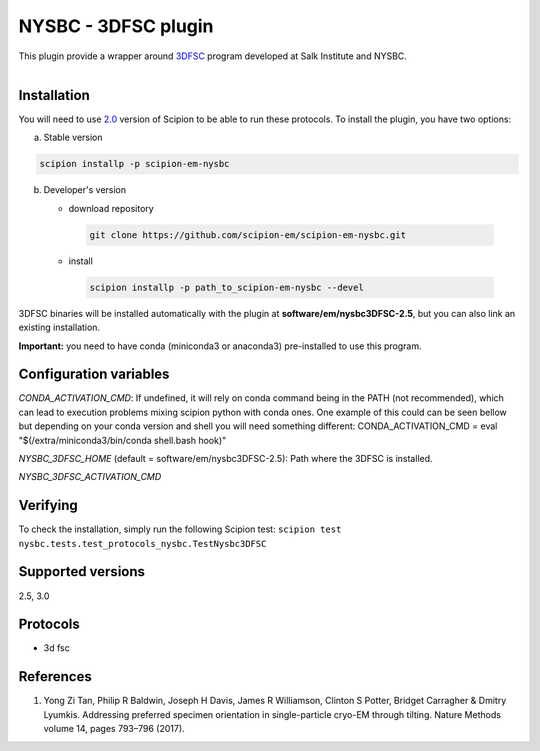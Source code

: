 =====================
NYSBC - 3DFSC plugin
=====================


This plugin provide a wrapper around `3DFSC <https://github.com/nysbc/Anisotropy/>`_ program developed at Salk Institute and NYSBC.

.. figure:: http://scipion-test.cnb.csic.es:9980/badges/nysbc_devel.svg
   :align: left
   :alt: build status


Installation
-------------

You will need to use `2.0 <https://github.com/I2PC/scipion/releases/tag/V2.0.0>`_ version of Scipion to be able to run these protocols. To install the plugin, you have two options:

a) Stable version

.. code-block::

   scipion installp -p scipion-em-nysbc

b) Developer's version

   * download repository

    .. code-block::

        git clone https://github.com/scipion-em/scipion-em-nysbc.git

   * install

    .. code-block::

       scipion installp -p path_to_scipion-em-nysbc --devel

3DFSC binaries will be installed automatically with the plugin at
**software/em/nysbc3DFSC-2.5**, but you can also link an existing installation.

**Important:** you need to have conda (miniconda3 or anaconda3)
pre-installed to use this program.

Configuration variables
-----------------------
*CONDA_ACTIVATION_CMD*: If undefined, it will rely on conda command being in the
PATH (not recommended), which can lead to execution problems mixing scipion
python with conda ones. One example of this could can be seen bellow but
depending on your conda version and shell you will need something different:
CONDA_ACTIVATION_CMD = eval "$(/extra/miniconda3/bin/conda shell.bash hook)"

*NYSBC_3DFSC_HOME* (default = software/em/nysbc3DFSC-2.5):
Path  where the 3DFSC is installed.

*NYSBC_3DFSC_ACTIVATION_CMD*


Verifying
---------
To check the installation, simply run the following Scipion test:
``scipion test nysbc.tests.test_protocols_nysbc.TestNysbc3DFSC``



Supported versions
------------------
2.5, 3.0

Protocols
----------
* 3d fsc

References
-----------

1.  Yong Zi Tan, Philip R Baldwin, Joseph H Davis, James R Williamson, Clinton S Potter, Bridget Carragher & Dmitry Lyumkis. Addressing preferred specimen orientation in single-particle cryo-EM through tilting. Nature Methods volume 14, pages 793–796 (2017).

